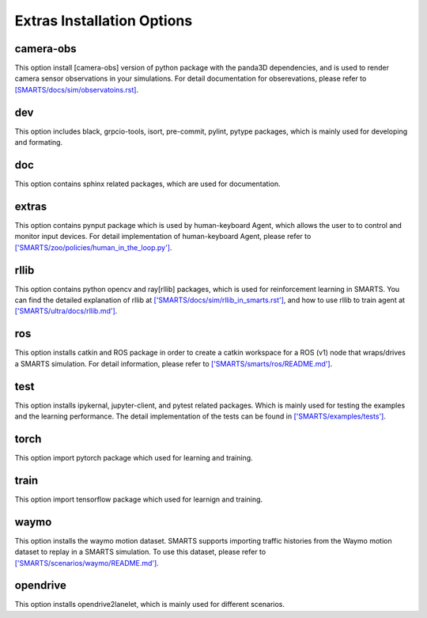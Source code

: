 .. _extras_options:

Extras Installation Options
===========================

==========
camera-obs
==========

This option install [camera-obs] version of python package with the panda3D dependencies, and is used to render camera sensor observations in your simulations.
For detail documentation for obserevations, please refer to `[SMARTS/docs/sim/observatoins.rst] <https://github.com/huawei-noah/SMARTS/blob/master/docs/sim/observations.rst>`_.

===
dev
===

This option includes black, grpcio-tools, isort, pre-commit, pylint, pytype packages, which is mainly used for developing and formating.

===
doc
===

This option contains sphinx related packages, which are used for documentation.

======
extras
======

This option contains pynput package which is used by human-keyboard Agent, which allows the user to to control and monitor input devices.
For detail implementation of human-keyboard Agent, please refer to `['SMARTS/zoo/policies/human_in_the_loop.py'] <https://github.com/huawei-noah/SMARTS/blob/master/zoo/policies/human_in_the_loop.py>`_.

=====
rllib
=====

This option contains python opencv and ray[rllib] packages, which is used for reinforcement learning in SMARTS.
You can find the detailed explanation of rllib at `['SMARTS/docs/sim/rllib_in_smarts.rst'] <https://github.com/huawei-noah/SMARTS/blob/master/docs/sim/rllib_in_smarts.rst>`_,
and how to use rllib to train agent at `['SMARTS/ultra/docs/rllib.md'] <https://github.com/huawei-noah/SMARTS/blob/master/ultra/docs/rllib.md>`_.

===
ros
===

This option installs catkin and ROS package in order to create a catkin workspace for a ROS (v1) node that wraps/drives a SMARTS simulation.
For detail information, please refer to `['SMARTS/smarts/ros/README.md'] <https://github.com/huawei-noah/SMARTS/blob/master/smarts/ros/README.md>`_.

====
test
====

This option installs ipykernal, jupyter-client, and pytest related packages. Which is mainly used for testing the examples and the learning performance.
The detail implementation of the tests can be found in `['SMARTS/examples/tests'] <https://github.com/huawei-noah/SMARTS/tree/master/examples/tests>`_.

=====
torch
=====

This option import pytorch package which used for learning and training.

=====
train
=====

This option import tensorflow package which used for learnign and training.

=====
waymo
=====

This option installs the waymo motion dataset. SMARTS supports importing traffic histories from the Waymo motion dataset to replay in a SMARTS simulation.
To use this dataset, please refer to `['SMARTS/scenarios/waymo/README.md'] <https://github.com/huawei-noah/SMARTS/blob/master/scenarios/waymo/README.md>`_.

=========
opendrive
=========

This option installs opendrive2lanelet, which is mainly used for different scenarios.